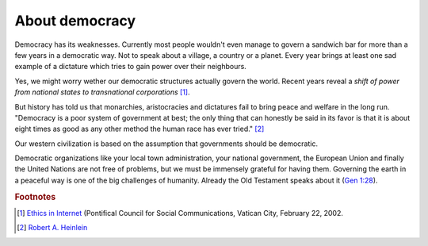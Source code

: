 ===============
About democracy
===============

Democracy has its weaknesses.  Currently most people wouldn't even
manage to govern a sandwich bar for more than a few years in a
democratic way. Not to speak about a village, a country or a planet.
Every year brings at least one sad example of a dictature which tries
to gain power over their neighbours.

Yes, we might worry wether our democratic structures actually govern
the world.  Recent years reveal a *shift of power from national states
to transnational corporations* [#vatican]_.

But history has told us that monarchies, aristocracies and dictatures
fail to bring peace and welfare in the long run.  "Democracy is a poor
system of government at best; the only thing that can honestly be said
in its favor is that it is about eight times as good as any other
method the human race has ever tried."  [#heinlein]_ 

Our western civilization is based on the assumption that governments
should be democratic.

Democratic organizations like your local town administration, your
national government, the European Union and finally the United Nations
are not free of problems, but we must be immensely grateful for having
them.  Governing the earth in a peaceful way is one of the big
challenges of humanity.  Already the Old Testament speaks about it
(`Gen 1:28 <http://www.kingjamesbibleonline.org/Genesis-1-28/>`_).



.. rubric:: Footnotes


.. [#vatican] `Ethics in Internet
              <http://www.vatican.va/roman_curia/pontifical_councils/pccs/documents/rc_pc_pccs_doc_20020228_ethics-internet_en.html>`_
              (Pontifical Council for Social Communications, Vatican
              City, February 22, 2002.


.. [#heinlein] `Robert A. Heinlein
               <https://en.wikiquote.org/wiki/Robert_A._Heinlein>`_

